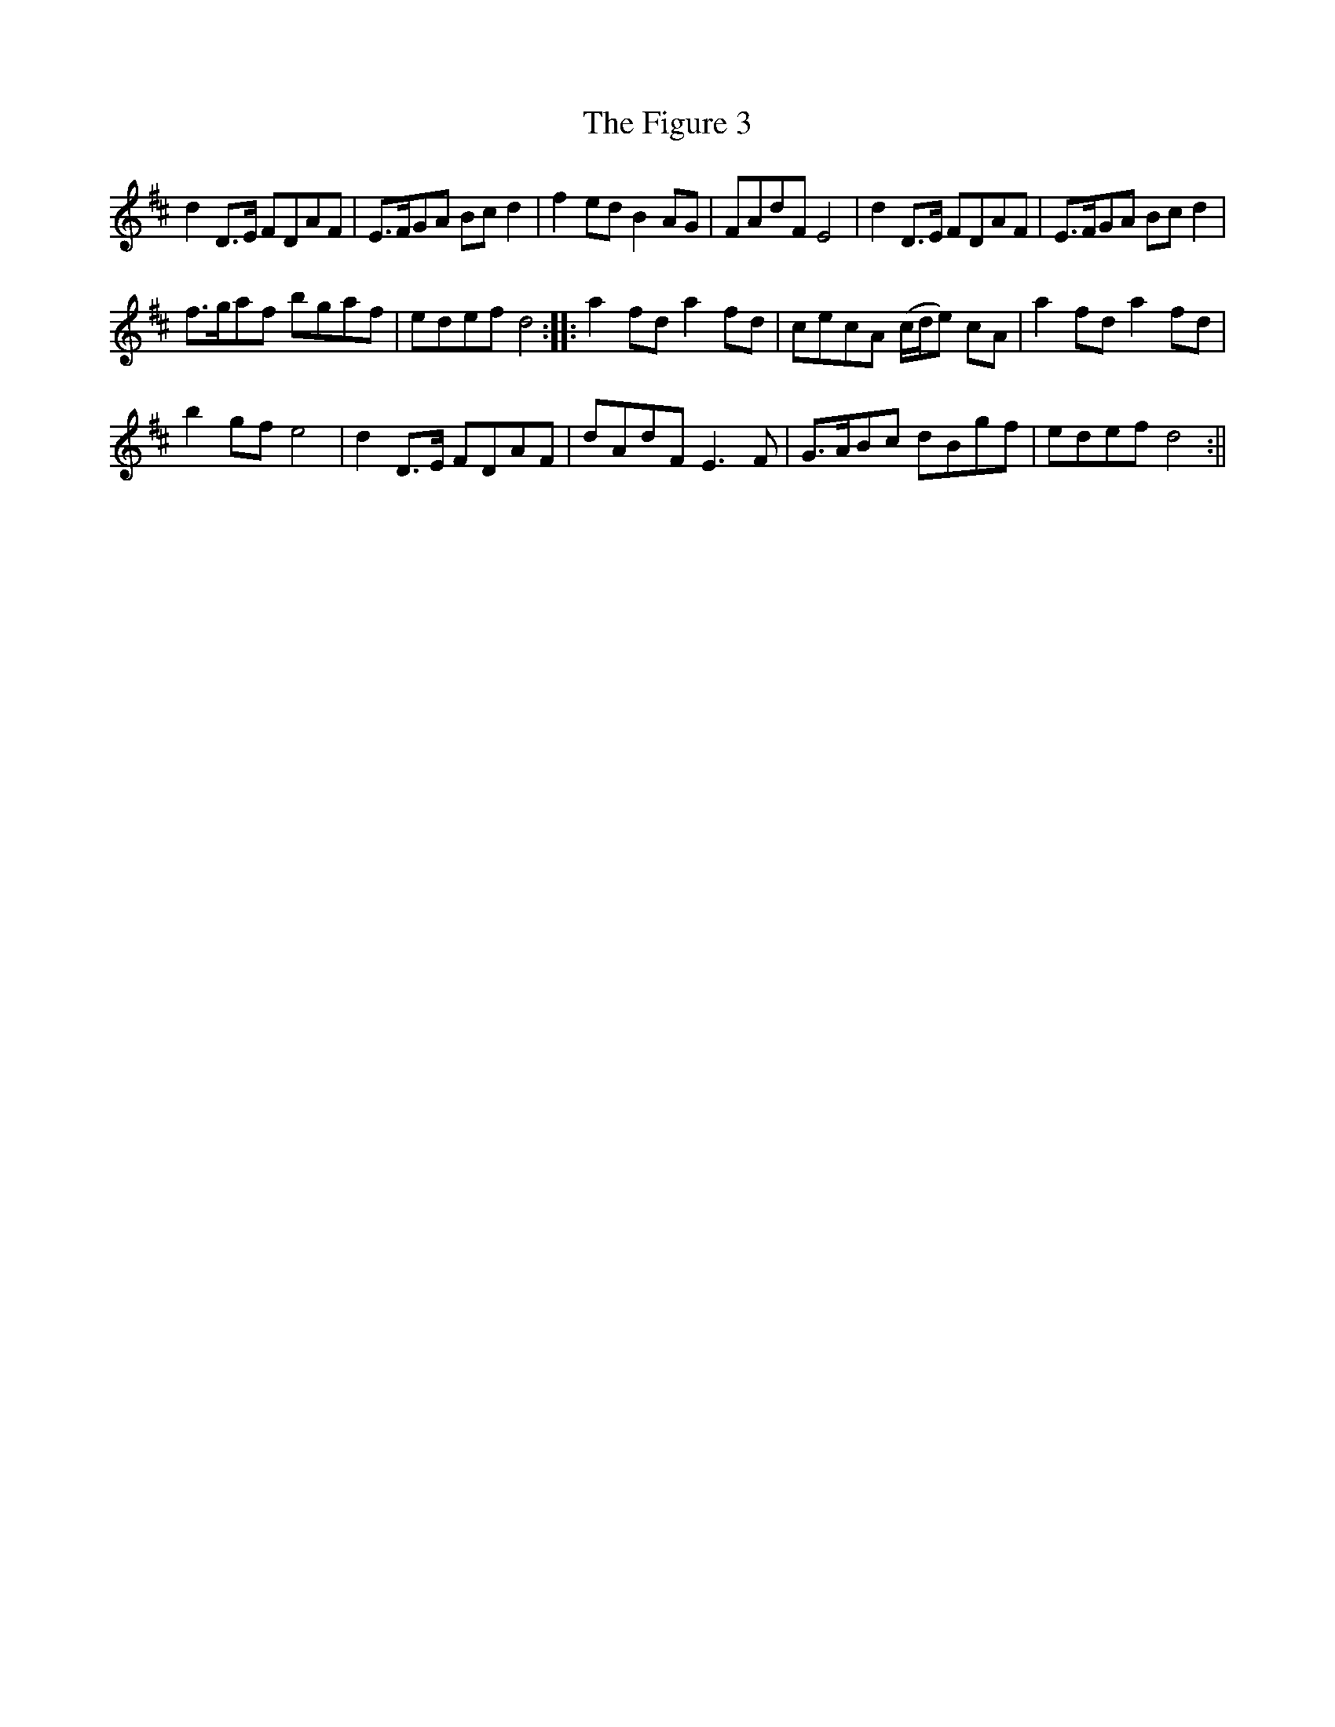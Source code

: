 X:145
T:Figure 3, The
M:C |
L:1/8
B:Thompson's Compleat Collection of 200 Favourite Country Dances, vol. 2 (London, 1765)
Z:Transcribed and edited by Flynn Titford-Mock, 2007
Z:abc's:AK/Fiddler's Companion
K:D
d2 D>E FDAF | E>FGA Bc d2 | f2 ed B2 AG | FAdF E4 | d2 D>E FDAF | E>FGA Bc d2 |
f>gaf bgaf | edef d4::a2 fd a2 fd | cecA (c/d/e) cA | a2 fd a2 fd |
b2 gf e4 | d2 D>E FDAF | dAdF E3F | G>ABc dBgf | edef d4 :||
